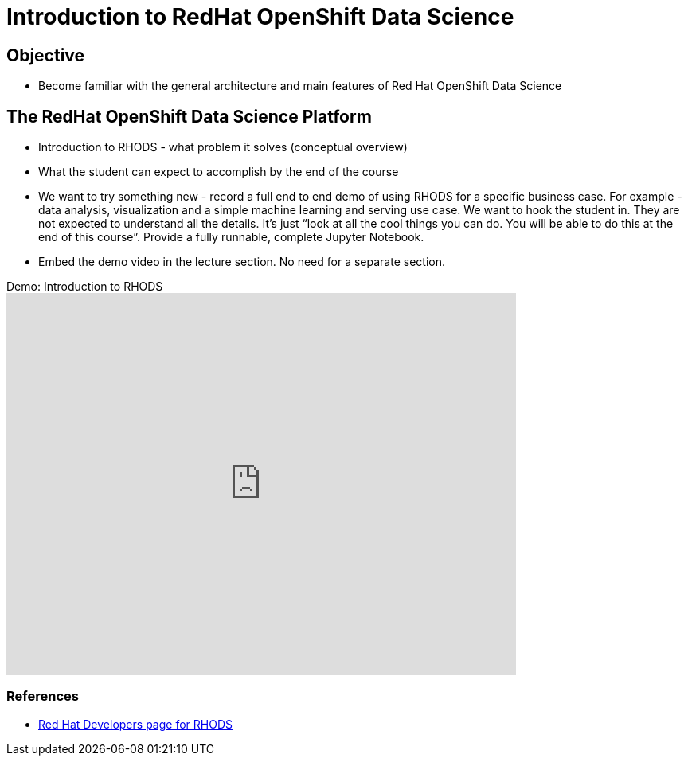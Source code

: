 = Introduction to RedHat OpenShift Data Science

== Objective

* Become familiar with the general architecture and main features of Red Hat OpenShift Data Science

== The RedHat OpenShift Data Science Platform

* Introduction to RHODS - what problem it solves (conceptual overview)
* What the student can expect to accomplish by the end of the course
* We want to try something new - record a full end to end demo of using RHODS for a specific business case. For example - data analysis, visualization and a simple machine learning and serving use case. We want to hook the student in. They are not expected to understand all the details. It’s just “look at all the cool things you can do. You will be able to do this at the end of this course”. Provide a fully runnable, complete Jupyter Notebook.
* Embed the demo video in the lecture section. No need for a separate section.

video::Y12T8G1LpyY[youtube,title=Demo: Introduction to RHODS,width=640,height=480]

=== References

* https://developers.redhat.com/learn/openshift-data-science[Red Hat Developers page for RHODS]
